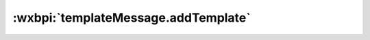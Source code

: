 .. _templateMessage.addTemplate:

:wxbpi:`templateMessage.addTemplate`
============================================================
